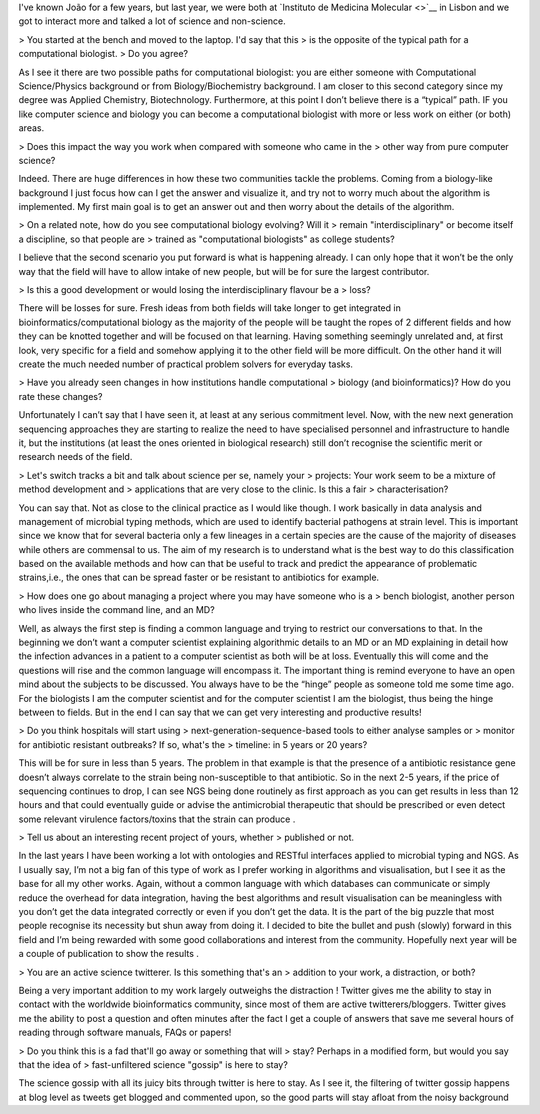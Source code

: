 I've known João for a few years, but last year, we were both at `Instituto de
Medicina Molecular <>`__ in Lisbon and we got to interact more and talked
a lot of science and non-science.


> You started at the bench and moved to the laptop. I'd say that this
> is the opposite of the typical path for a computational biologist.
> Do you agree?

As I see it there are two possible paths for computational biologist: you are
either someone with Computational Science/Physics background or from
Biology/Biochemistry background. I am closer to this second category since my
degree was Applied Chemistry, Biotechnology. Furthermore, at this point I don’t
believe there is a “typical” path. IF you like computer science and biology you
can become a computational biologist with more or less work on either (or both)
areas.

> Does this impact the way you work when compared with someone who came in the
> other way from pure computer science?

Indeed. There are huge differences in how these two communities tackle the
problems. Coming from a biology-like background I just focus how can I get the
answer and visualize it, and try not to worry much about the algorithm is
implemented. My first main goal is to get an answer out and then worry about
the details of the algorithm.  

> On a related note, how do you see computational biology evolving? Will it
> remain "interdisciplinary" or become itself a discipline, so that people are
> trained as "computational biologists" as college students?

I believe that the second scenario you put forward is what is happening
already. I can only hope that it won’t be the only way that the field will have
to allow intake of new people, but will be for sure the largest contributor.  

> Is this a good development or would losing the interdisciplinary flavour be a
> loss?

There will be losses for sure. Fresh ideas from both fields will take longer to
get integrated in bioinformatics/computational biology as the majority of the
people will be taught the ropes of 2 different fields and how they can be
knotted together and will be focused on that learning. Having something
seemingly unrelated and, at first look, very specific for a field and somehow
applying it to the other field will be more difficult. On the other hand it
will create the much needed number of practical problem solvers for everyday
tasks.  

> Have you already seen changes in how institutions handle computational
> biology (and bioinformatics)? How do you rate these changes?

Unfortunately I can’t say that I have seen it, at least at any serious
commitment level. Now, with the new next generation sequencing approaches they
are starting to realize the need to have specialised personnel and
infrastructure to handle it, but the institutions (at least the ones oriented
in biological research) still don’t recognise the scientific merit or research
needs of the field. 

> Let's switch tracks a bit and talk about science per se, namely your
> projects: Your work seem to be a mixture of method development and
> applications that are very close to the clinic. Is this a fair
> characterisation?

You can say that. Not as close to the clinical practice as I would like though.
I work basically in data analysis and management of microbial typing methods,
which are used to identify bacterial pathogens at strain level. This is
important since we know that for several bacteria only a few lineages in a
certain species are the cause of the majority of diseases while others are
commensal to us. The aim of my research is to understand what is the best way
to do this classification based on the available methods and how can that be
useful to track and predict the appearance of problematic strains,i.e., the
ones that can be spread faster or be resistant to antibiotics for example.

> How does one go about managing a project where you may have someone who is a
> bench biologist, another person who lives inside the command line, and an MD?

Well, as always the first step is finding a common language and trying to
restrict our conversations to that. In the beginning we don’t want a computer
scientist explaining algorithmic details to an MD or an MD explaining in detail
how the infection advances in a patient to a computer scientist as both will be
at loss. Eventually this will come and the questions will rise and the common
language will encompass it. The important thing is remind everyone to have an
open mind about the subjects to be discussed. You always have to be the “hinge”
people as someone told me some time ago. For the biologists I am the computer
scientist and for the computer scientist I am the biologist, thus being the
hinge between to fields. But in the end I can say that we can get very
interesting and productive results! 

> Do you think hospitals will start using
> next-generation-sequence-based tools to either analyse samples or
> monitor for antibiotic resistant outbreaks? If so, what's the
> timeline: in 5 years or 20 years?

This will be for sure in less than 5 years. The problem in that example is that
the presence of a antibiotic resistance gene doesn’t always correlate to the
strain being non-susceptible to that antibiotic. So in the next 2-5 years, if
the price of sequencing continues to drop, I can see NGS being done routinely
as first approach as you can get results in less than 12 hours and that could
eventually guide or advise the antimicrobial therapeutic that should be
prescribed or even detect some relevant virulence factors/toxins that the
strain can produce .

> Tell us about an interesting recent project of yours, whether
> published or not.

In the last years I have been working a lot with ontologies and RESTful
interfaces applied to microbial typing and NGS. As I usually say, I’m not a big
fan of this type of work as I prefer working in algorithms and visualisation,
but I see it as the base for all my other works. Again, without a common
language with which databases can communicate or simply reduce the overhead for
data integration, having the best algorithms and result visualisation can be
meaningless with you don’t get the data integrated correctly or even if you
don’t get the data. It is the part of the big puzzle that most people recognise
its necessity but shun away from doing it. I decided to bite the bullet and
push (slowly) forward in this field and I’m being rewarded with some good
collaborations and interest from the community. Hopefully next year will be a
couple of publication to show the results . 

> You are an active science twitterer. Is this something that's an
> addition to your work, a distraction, or both?

Being a very important addition to my work largely outweighs the distraction !
Twitter gives me the ability to stay in contact with the worldwide
bioinformatics community, since most of them are active twitterers/bloggers.
Twitter gives me the ability to post a question and often minutes after the
fact I get a couple of answers that save me several hours of reading through
software manuals, FAQs or papers! 
 
> Do you think this is a fad that'll go away or something that will
> stay? Perhaps in a modified form, but would you say that the idea of
> fast-unfiltered science "gossip" is here to stay?

The science gossip with all its juicy bits through twitter is here to stay. As
I see it, the filtering of twitter gossip happens at blog level as tweets get
blogged and commented upon, so the good parts will stay afloat from the noisy
background  

